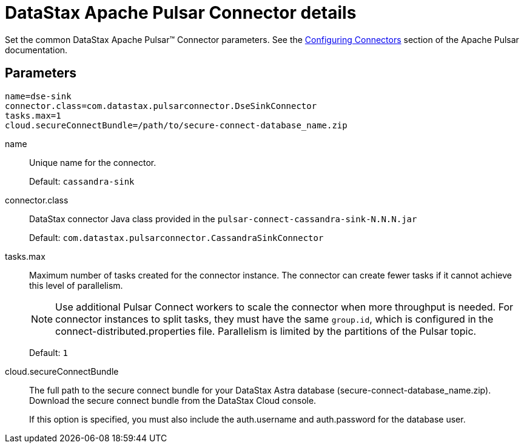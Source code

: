 [#_datastax_apache_pulsar_connector_details_pulsarconnector_reference]
= DataStax Apache Pulsar Connector details
:imagesdir: _images

Set the common DataStax Apache Pulsar™ Connector parameters.
See the https://pulsar.apache.org/documentation/#connect_configuring[Configuring Connectors] section of the Apache Pulsar documentation.

[#_parameters_synopsis_section]
== Parameters

[source,language-yaml]
----
name=dse-sink
connector.class=com.datastax.pulsarconnector.DseSinkConnector
tasks.max=1
cloud.secureConnectBundle=/path/to/secure-connect-database_name.zip
----

name:: Unique name for the connector.
+
Default: `cassandra-sink`

connector.class:: DataStax connector Java class provided in the `pulsar-connect-cassandra-sink-N.N.N.jar`
+
Default: `com.datastax.pulsarconnector.CassandraSinkConnector`

tasks.max::
Maximum number of tasks created for the connector instance.
The connector can create fewer tasks if it cannot achieve this level of parallelism.
+
NOTE: Use additional Pulsar Connect workers to scale the connector when more throughput is needed. For connector instances to split tasks, they must have the same `group.id`, which is configured in the connect-distributed.properties file. Parallelism is limited by the partitions of the Pulsar topic.
+
Default: `1`

cloud.secureConnectBundle::
The full path to the secure connect bundle for your DataStax Astra database (secure-connect-database_name.zip).
Download the secure connect bundle from the DataStax Cloud console.
+
If this option is specified, you must also include the auth.username and auth.password for the database user.
